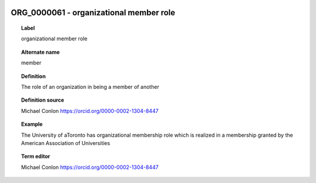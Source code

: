 
  .. index:: 
     single: ORG_0000061; organizational member role
     single: organizational member role; ORG_0000061

ORG_0000061 - organizational member role
====================================================================================

.. topic:: Label

    organizational member role

.. topic:: Alternate name

    member

.. topic:: Definition

    The role of an organization in being a member of another

.. topic:: Definition source

    Michael Conlon https://orcid.org/0000-0002-1304-8447

.. topic:: Example

    The University of aToronto has organizational membership role which is realized in a membership granted by the American Association of Universities

.. topic:: Term editor

    Michael Conlon https://orcid.org/0000-0002-1304-8447

